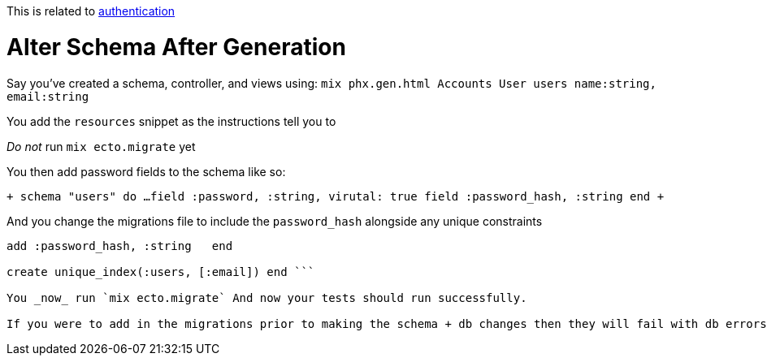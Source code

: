 :doctype: book

:phoenix:

This is related to xref:./phoenix-authentication.adoc[authentication]

= Alter Schema After Generation

Say you've created a schema, controller, and views using: `mix phx.gen.html Accounts User users name:string, email:string`

You add the `resources` snippet as the instructions tell you to

_Do not_ run `mix ecto.migrate` yet

You then add password fields to the schema like so:

`+ schema "users" do   ...
field :password, :string, virutal: true   field :password_hash, :string end +`

And you change the migrations file to include the `password_hash` alongside any unique constraints

``` def change   create table(:users) do     \...
add :password_hash, :string   end

create unique_index(:users, [:email]) end ```

You _now_ run `mix ecto.migrate` And now your tests should run successfully.

If you were to add in the migrations prior to making the schema + db changes then they will fail with db errors
